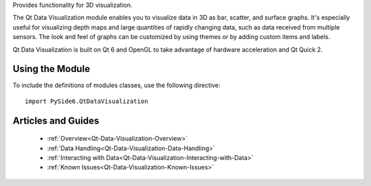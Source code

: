 Provides functionality for 3D visualization.

The Qt Data Visualization module enables you to visualize data in 3D as bar,
scatter, and surface graphs. It's especially useful for visualizing depth maps
and large quantities of rapidly changing data, such as data received from
multiple sensors. The look and feel of graphs can be customized by using themes
or by adding custom items and labels.

Qt Data Visualization is built on Qt 6 and OpenGL to take advantage of hardware
acceleration and Qt Quick 2.

Using the Module
^^^^^^^^^^^^^^^^

To include the definitions of modules classes, use the following
directive:

::

    import PySide6.QtDataVisualization

Articles and Guides
^^^^^^^^^^^^^^^^^^^

    * :ref:`Overview<Qt-Data-Visualization-Overview>`
    * :ref:`Data Handling<Qt-Data-Visualization-Data-Handling>`
    * :ref:`Interacting with Data<Qt-Data-Visualization-Interacting-with-Data>`
    * :ref:`Known Issues<Qt-Data-Visualization-Known-Issues>`
